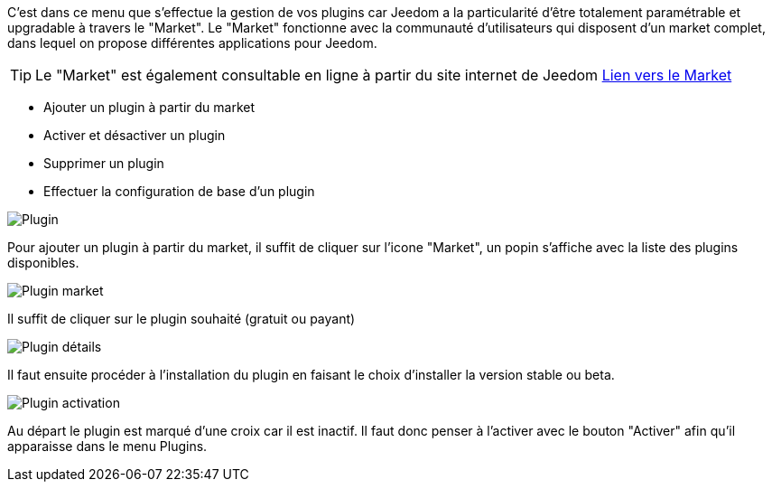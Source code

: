 C'est dans ce menu que s'effectue la gestion de vos plugins car Jeedom a la particularité d'être totalement paramétrable et upgradable à travers le "Market".
Le "Market" fonctionne avec la communauté d'utilisateurs qui disposent d'un market complet, dans lequel on propose différentes applications pour Jeedom.

[icon="../images/plugin/tip.png"]
[TIP]
Le "Market" est également consultable en ligne à partir du site internet de Jeedom link:https://market.jeedom.fr/[Lien vers le Market]

- Ajouter un plugin à partir du market
- Activer et désactiver un plugin
- Supprimer un plugin
- Effectuer la configuration de base d'un plugin

image::../images/premier-plugin1.png[Plugin]

Pour ajouter un plugin à partir du market, il suffit de cliquer sur l'icone "Market", un popin s'affiche avec la liste des plugins disponibles.

image::../images/premier-plugin2.png[Plugin market]

Il suffit de cliquer sur le plugin souhaité (gratuit ou payant)

image::../images/premier-plugin3.png[Plugin détails]

Il faut ensuite procéder à l'installation du plugin en faisant le choix d'installer la version stable ou beta.

image::../images/premier-plugin4.png[Plugin activation]

Au départ le plugin est marqué d'une croix car il est inactif. Il faut donc penser à l'activer avec le bouton "Activer" afin qu'il apparaisse dans le menu Plugins.